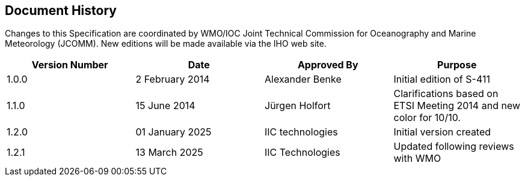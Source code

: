 
[.preface]
== Document History

Changes to this Specification are coordinated by WMO/IOC Joint Technical Commission for Oceanography and Marine Meteorology (JCOMM). New editions will be made available via the IHO web site. 

[%unnumbered]
[cols="a,a,a,a",options="headers"]
|===
|Version Number |Date |Approved By |Purpose

|1.0.0
|2 February 2014
|Alexander Benke
|Initial edition of S-411

|1.1.0
|15 June 2014
|Jürgen Holfort
|Clarifications based on ETSI Meeting 2014 and new color for 10/10.

|1.2.0
|01 January 2025
|IIC technologies
|Initial version created 

|1.2.1
|13 March 2025
|IIC Technologies
|Updated following reviews with WMO

|===
